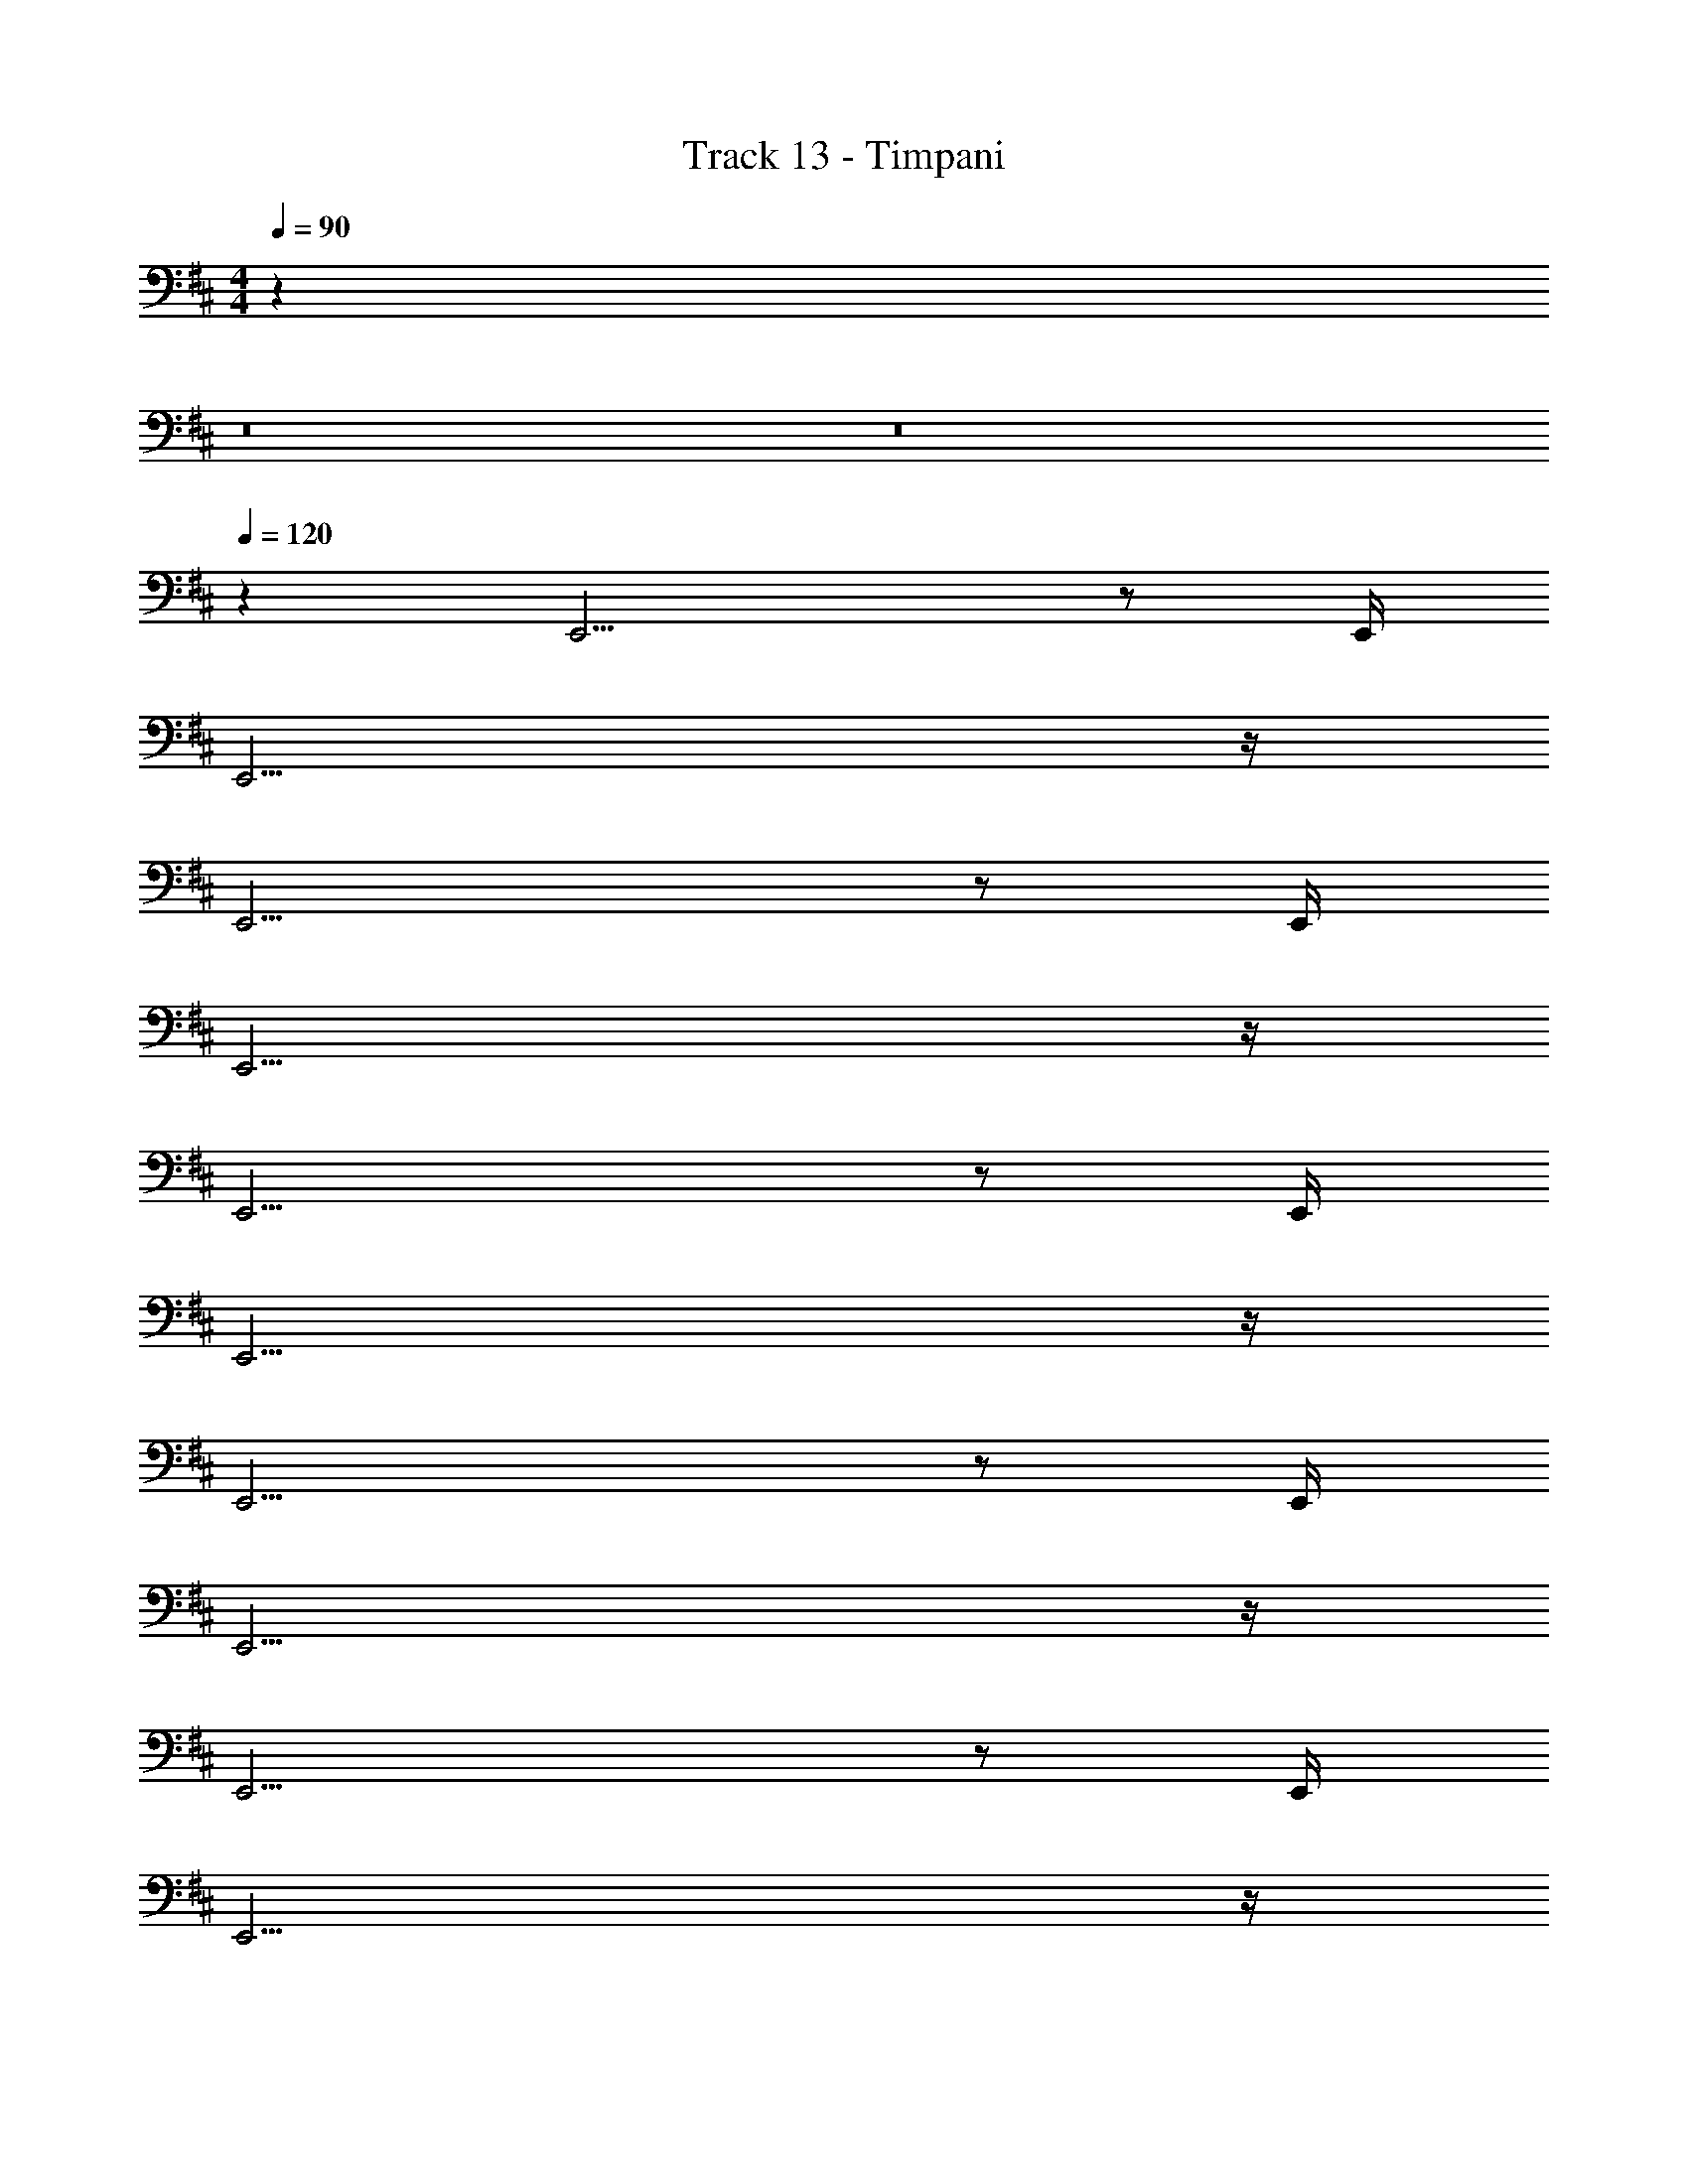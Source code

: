 X: 1
T: Track 13 - Timpani
Z: ABC Generated by Starbound Composer v0.8.7
L: 1/4
M: 4/4
Q: 1/4=90
K: D
z32 
Q: 1/4=95
z8 
Q: 1/4=100
z8 
Q: 1/4=120
z60 
E,,13/4 z/ E,,/4 
E,,15/4 z/4 
E,,13/4 z/ E,,/4 
E,,15/4 z/4 
E,,13/4 z/ E,,/4 
E,,15/4 z/4 
E,,13/4 z/ E,,/4 
E,,15/4 z/4 
E,,13/4 z/ E,,/4 
E,,15/4 z/4 
E,,13/4 z/ E,,/4 
E,,15/4 z/4 
E,,13/4 z/ E,,/4 
E,,7/4 z/4 E,,9/28 z/84 E,,31/96 z/96 E,,/3 E,,9/28 z/84 E,,31/96 z/96 E,,/3 
E,,5/6 z139/24 
E,,5/6 z109/24 
M: 3/8
z3/ 
M: 4/4
E,,13/4 z/ 
E,,/4 E,,15/4 z/4 
E,,13/4 z/ E,,/4 
E,,15/4 z/4 
E,,13/4 z/ E,,/4 
E,,15/4 z/4 
E,,13/4 z/ E,,/4 
E,,7/4 z/4 E,,9/28 z/84 E,,31/96 z/96 E,,/3 E,,9/28 z/84 E,,31/96 z/96 E,,/3 
E,,5/6 z139/24 
E,,5/6 z109/24 
M: 3/8
z3/ 
M: 4/4
z48 
Q: 1/4=90
z32 
Q: 1/4=95
z8 
Q: 1/4=100
z8 
Q: 1/4=120
